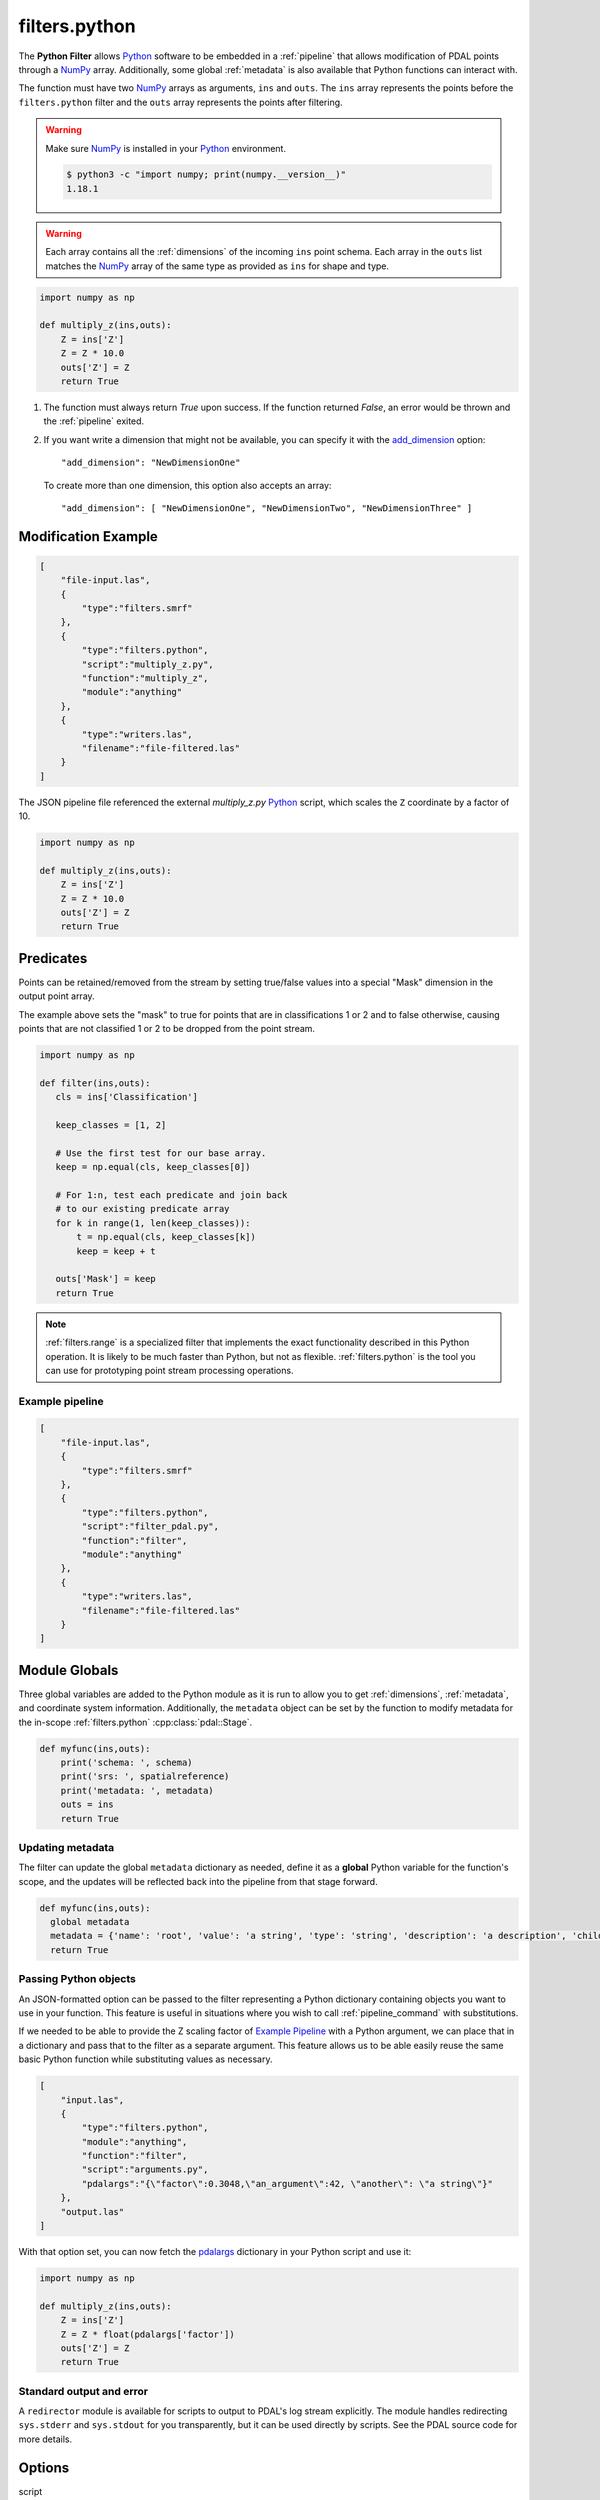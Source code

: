 .. _filters.python:

filters.python
==============

The **Python Filter** allows `Python`_ software to be embedded in a
:ref:`pipeline` that allows modification of PDAL points through a `NumPy`_
array.  Additionally, some global :ref:`metadata` is also
available that Python functions can interact with.

The function must have two `NumPy`_ arrays as arguments, ``ins`` and ``outs``.
The ``ins`` array represents the points before the ``filters.python``
filter and the ``outs`` array represents the points after filtering.

.. warning::

    Make sure `NumPy`_ is installed in your `Python`_ environment.

    .. code-block:: shell

        $ python3 -c "import numpy; print(numpy.__version__)"
        1.18.1

.. warning::

    Each array contains all the :ref:`dimensions` of the incoming ``ins``
    point schema.  Each array in the ``outs`` list matches the `NumPy`_
    array of the same type as provided as ``ins`` for shape and type.

.. plugin::

.. code-block:: python

  import numpy as np

  def multiply_z(ins,outs):
      Z = ins['Z']
      Z = Z * 10.0
      outs['Z'] = Z
      return True


1) The function must always return `True` upon success. If the function
   returned `False`, an error would be thrown and the :ref:`pipeline` exited.



2) If you want write a dimension that might not be available, you can specify
   it with the add_dimension_ option:

   ::

       "add_dimension": "NewDimensionOne"

   To create more than one dimension, this option also accepts an array:

   ::

       "add_dimension": [ "NewDimensionOne", "NewDimensionTwo", "NewDimensionThree" ]


Modification Example
--------------------------------------------------------------------------------

.. code-block:: json

  [
      "file-input.las",
      {
          "type":"filters.smrf"
      },
      {
          "type":"filters.python",
          "script":"multiply_z.py",
          "function":"multiply_z",
          "module":"anything"
      },
      {
          "type":"writers.las",
          "filename":"file-filtered.las"
      }
  ]

The JSON pipeline file referenced the external `multiply_z.py` `Python`_ script,
which scales the ``Z`` coordinate by a factor of 10.

.. code-block:: python

  import numpy as np

  def multiply_z(ins,outs):
      Z = ins['Z']
      Z = Z * 10.0
      outs['Z'] = Z
      return True

Predicates
--------------------------------------------------------------------------------

Points can be retained/removed from the stream by setting true/false values
into a special "Mask" dimension in the output point array.

The example above sets the "mask" to true for points that are in
classifications 1 or 2 and to false otherwise, causing points that are not
classified 1 or 2 to be dropped from the point stream.

.. code-block:: python

  import numpy as np

  def filter(ins,outs):
     cls = ins['Classification']

     keep_classes = [1, 2]

     # Use the first test for our base array.
     keep = np.equal(cls, keep_classes[0])

     # For 1:n, test each predicate and join back
     # to our existing predicate array
     for k in range(1, len(keep_classes)):
         t = np.equal(cls, keep_classes[k])
         keep = keep + t

     outs['Mask'] = keep
     return True

.. note::

    :ref:`filters.range` is a specialized filter that implements the exact
    functionality described in this Python operation. It is likely to be much
    faster than Python, but not as flexible. :ref:`filters.python` is the tool
    you can use for prototyping point stream processing operations.

.. seealso::

    If you want to read a :ref:`pipeline` of operations into a numpy
    array, the `PDAL Python extension <https://pypi.python.org/pypi/PDAL>`_
    is available.

Example pipeline
~~~~~~~~~~~~~~~~~~~~~~~~~~~~~~~~~~~~~~~~~~~~~~~~~~~~~~~~~~~~~~~~~~~~~~~~~~~~~~~~

.. code-block:: json

  [
      "file-input.las",
      {
          "type":"filters.smrf"
      },
      {
          "type":"filters.python",
          "script":"filter_pdal.py",
          "function":"filter",
          "module":"anything"
      },
      {
          "type":"writers.las",
          "filename":"file-filtered.las"
      }
  ]

Module Globals
--------------------------------------------------------------------------------

Three global variables are added to the Python module as it is run to allow
you to get :ref:`dimensions`, :ref:`metadata`, and coordinate system
information.
Additionally, the ``metadata`` object can be set by the function
to modify metadata
for the in-scope :ref:`filters.python` :cpp:class:`pdal::Stage`.

.. code-block:: python

   def myfunc(ins,outs):
       print('schema: ', schema)
       print('srs: ', spatialreference)
       print('metadata: ', metadata)
       outs = ins
       return True

Updating metadata
~~~~~~~~~~~~~~~~~~~~~~~~~~~~~~~~~~~~~~~~~~~~~~~~~~~~~~~~~~~~~~~~~~~~~~~~~~~~~~~~

The filter can update the global ``metadata`` dictionary as needed,
define it as a
**global** Python variable for the function's scope, and the updates will be
reflected back into the pipeline from that stage forward.

.. code-block:: python

   def myfunc(ins,outs):
     global metadata
     metadata = {'name': 'root', 'value': 'a string', 'type': 'string', 'description': 'a description', 'children': [{'name': 'filters.python', 'value': 52, 'type': 'integer', 'description': 'a filter description', 'children': []}, {'name': 'readers.faux', 'value': 'another string', 'type': 'string', 'description': 'a reader description', 'children': []}]}
     return True

Passing Python objects
~~~~~~~~~~~~~~~~~~~~~~~~~~~~~~~~~~~~~~~~~~~~~~~~~~~~~~~~~~~~~~~~~~~~~~~~~~~~~~~~

An JSON-formatted option can be passed to the filter representing a
Python dictionary containing objects you want to use in your function.
This feature is useful in situations where you
wish to call :ref:`pipeline_command` with substitutions.

If we needed to be able to provide the Z scaling factor of `Example Pipeline`_
with a
Python argument, we can place that in a dictionary and pass that to the filter
as a separate argument. This feature allows us to be able easily reuse the same
basic Python function while substituting values as necessary.

.. code-block:: json

  [
      "input.las",
      {
          "type":"filters.python",
          "module":"anything",
          "function":"filter",
          "script":"arguments.py",
          "pdalargs":"{\"factor\":0.3048,\"an_argument\":42, \"another\": \"a string\"}"
      },
      "output.las"
  ]

With that option set, you can now fetch the pdalargs_ dictionary in your
Python script and use it:

.. code-block:: python

  import numpy as np

  def multiply_z(ins,outs):
      Z = ins['Z']
      Z = Z * float(pdalargs['factor'])
      outs['Z'] = Z
      return True


Standard output and error
~~~~~~~~~~~~~~~~~~~~~~~~~~~~~~~~~~~~~~~~~~~~~~~~~~~~~~~~~~~~~~~~~~~~~~~~~~~~~~~~

A ``redirector`` module is available for scripts to output to PDAL's log stream
explicitly. The module handles redirecting ``sys.stderr`` and
``sys.stdout`` for you
transparently, but it can be used directly by scripts. See the PDAL source
code for more details.


Options
--------------------------------------------------------------------------------

script
  When reading a function from a separate `Python`_ file, the file name to read
  from.

source
  The literal `Python`_ code to execute, when the script option is
  not being used.

module
  The Python module that is holding the function to run. [Required]

function
  The function to call. [Required]


_`add_dimension`
  A dimension name or an array of dimension names to add to the pipeline that do not already exist.

_`pdalargs`
  A JSON dictionary of items you wish to pass into the modules globals as the
  ``pdalargs`` object.

.. _Python: http://python.org/
.. _NumPy: http://www.numpy.org/
